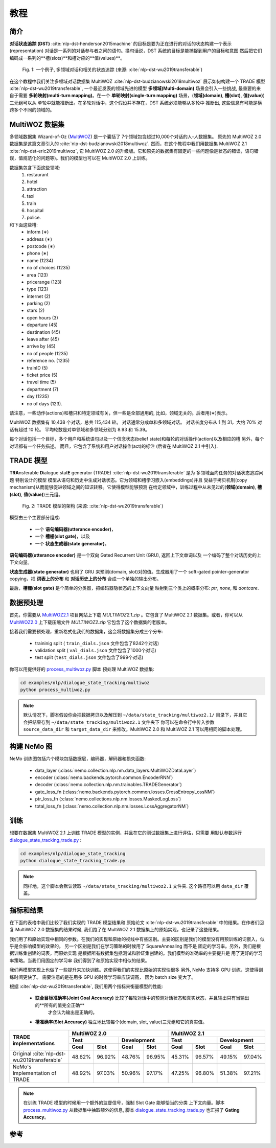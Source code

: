 教程
========


简介
-----

**对话状态追踪 (DST)** :cite:`nlp-dst-henderson2015machine` \
的目标是要为正在进行的对话的状态构建一个表示(representation) \
对话是一系列的对话参与者之间的语句。\
换句话说，DST 系统的目标是能捕捉到用户的目标和意图 \
然后把它们编码成一系列的**槽(slots)**和槽对应的**值(values)**。


.. figure:: dst_multiwoz_example.png

   Fig. 1: 一个例子, 多领域对话和相关的状态追踪 (来源: \
   :cite:`nlp-dst-wu2019transferable`)


在这个教程中我们关注多领域对话数据集 MultiWOZ :cite:`nlp-dst-budzianowski2018multiwoz` \
展示如何构建一个 TRADE 模型 :cite:`nlp-dst-wu2019transferable`, \
一个最近发表的领域先进的模型 \
**多领域(Multi-domain)** 场景会引入一些挑战, 最重要的来自于需要 \
**多轮映射(multi-turn mapping)**。在一个 **单轮映射(single-turn mapping)** 场景，(**领域(domain)**, **槽(slot)**, **值(value)**) 三元组可以从 \
单轮中就能推断出。在多轮对话中，这个假设并不存在，DST 系统必须能够从多轮中 \
推断出, 这些信息有可能是横跨多个不同的领域的。




MultiWOZ 数据集
--------------------

多领域数据集 Wizard-of-Oz (`MultiWOZ`_) 是一个囊括了 \
7个领域包含超过10,000个对话的人-人数据集。
原先的 MultiWOZ 2.0 数据集是这篇文章引入的 :cite:`nlp-dst-budzianowski2018multiwoz`.
然而，在这个教程中我们用数据集 MultiWOZ 2.1  :cite:`nlp-dst-eric2019multiwoz`, 它 MultiWOZ 2.0 的升级版。它和原先的数据集有固定的一些问题像是状态的错误，语句错误，值规范化的问题等)。我们的模型也可以在 MultiWOZ 2.0 上训练。

.. _MultiWOZ: https://www.repository.cam.ac.uk/handle/1810/294507

数据集包含下面这些领域:
 1. restaurant
 2. hotel
 3. attraction
 4. taxi
 5. train
 6. hospital
 7. police.

和下面这些槽:
 * inform (∗)
 * address (∗)
 * postcode (∗)
 * phone (∗)
 * name (1234)
 * no of choices (1235)
 * area (123)
 * pricerange (123)
 * type (123)
 * internet (2)
 * parking (2)
 * stars (2)
 * open hours (3)
 * departure (45)
 * destination (45)
 * leave after (45)
 * arrive by (45)
 * no of people (1235)
 * reference no. (1235)
 * trainID (5)
 * ticket price (5)
 * travel time (5)
 * department (7)
 * day (1235)
 * no of days (123).


请注意，一些动作(actions)和槽只和特定领域有关，但一些是全部通用的, \
比如，领域无关的。后者用(∗)表示。


MultiWOZ 数据集有 10,438 个对话，总共 115,434 轮。 \
对话通常分成单和多领域对话。 \
对话长度分布从 1 到 31，大约 70% 对话有超过 10 轮。 \
平均轮数是对单领域和多领域分别为 8.93 和 15.39。 \

每个对话包括一个目标，多个用户和系统语句以及一个信念状态(belief state)和每轮的对话操作(action)以及相应的槽 \
另外，每个对话都有一个任务描述。 \
而且，它包含了系统和用户对话操作(act)的标注 (后者在 MultiWOZ 2.1 中引入).


TRADE 模型
---------------

**TRA**\nsferable **D**\ialogue stat\ **E** generator (TRADE) :cite:`nlp-dst-wu2019transferable` 是为 \
多领域面向任务的对话状态追踪问题
特别设计的模型 \
模型从语句和历史中生成对话状态。它为领域和槽学习嵌入(embeddings)并且 \
受益于拷贝机制(copy mechanism)从而能够促进领域之间的知识转移。它使得模型能够预测 \
在给定领域中，训练过程中从未见过的(**领域(domain)**, **槽(slot)**, **值(value)**)三元组。


.. figure:: dst_trade_architecture.png

   Fig. 2: TRADE 模型的架构 (来源: :cite:`nlp-dst-wu2019transferable`)

模型由三个主要部分组成:

 * 一个 **语句编码器(utterance encoder)**，
 * 一个 **槽栅(slot gate)**，以及
 * 一个 **状态生成器(state generator)**。  

**语句编码器(utterance encoder)** 是一个双向 Gated Recurrent Unit (GRU), 返回上下文单词以及 \
一个编码了整个对话历史的上下文向量。

**状态生成器(state generator)** 也用了 GRU 来预测(domain, slot)对的值。生成器用了一个 soft-gated \
pointer-generator copying，把 **词表上的分布** 和 **对话历史上的分布** 
合成一个单独的输出分布。

最后，**槽栅(slot gate)** 是个简单的分类器，把编码器隐状态的上下文向量 \
映射到三个类上的概率分布: *ptr*, *none*,  和 *dontcare*.

数据预处理
-------------------

首先，你需要从 `MultiWOZ2.1`_ 项目网站上下载 `MULTIWOZ2.1.zip` 。它包含了 \
MultiWOZ 2.1 数据集。或者，你可以从 `MultiWOZ2.0`_ 上下载压缩文件 `MULTIWOZ2.zip` \
它包含了这个数据集的老版本。

.. _MultiWOZ2.1: https://www.repository.cam.ac.uk/handle/1810/294507

.. _MultiWOZ2.0: https://www.repository.cam.ac.uk/handle/1810/280608

接着我们需要预处理，重新格式化我们的数据集，这会将数据集分成三个分布:

 * traininig split ( ``train_dials.json`` 文件包含了8242个对话)
 * validation split ( ``val_dials.json`` 文件包含了1000个对话)
 * test split (``test_dials.json`` 文件包含了999个对话)

你可以用提供好的 `process_multiwoz.py`_ 脚本
预处理 MultiWOZ 数据集:

.. _process_multiwoz.py: https://github.com/NVIDIA/NeMo/tree/master/examples/nlp/dialogue_state_tracking/multiwoz/process_multiwoz.py

.. code-block:: bash

    cd examples/nlp/dialogue_state_tracking/multiwoz
    python process_multiwoz.py

.. note::
    默认情况下，脚本假设你会把数据拷贝以及解压到 \
    ``~/data/state_tracking/multiwoz2.1/`` \
    目录下，并且它会把结果存到 ``~/data/state_tracking/multiwoz2.1`` 文件夹下 \
    你可以在命令行中传入参数 ``source_data_dir`` 和 ``target_data_dir`` \
    来修改。MultiWOZ 2.0 和 MultiWOZ 2.1 可以用相同的脚本处理。


构建 NeMo 图
-----------------------

NeMo 训练图包括六个模块包括数据层，编码器，解码器和损失函数:

 * data_layer (:class:`nemo.collection.nlp.nm.data_layers.MultiWOZDataLayer`)
 * encoder (:class:`nemo.backends.pytorch.common.EncoderRNN`)
 * decoder (:class:`nemo.collection.nlp.nm.trainables.TRADEGenerator`)
 * gate_loss_fn (:class:`nemo.backends.pytorch.common.losses.CrossEntropyLossNM`)
 * ptr_loss_fn (:class:`nemo.collections.nlp.nm.losses.MaskedLogLoss`)
 * total_loss_fn (:class:`nemo.collection.nlp.nm.losses.LossAggregatorNM`)

训练
--------

想要在数据集 MultiWOZ 2.1 上训练 TRADE 模型的实例，并且在它的测试数据集上进行评估，只需要 \
用默认参数运行 `dialogue_state_tracking_trade.py`_ :

.. _dialogue_state_tracking_trade.py: https://github.com/NVIDIA/NeMo/tree/master/examples/nlp/dialogue_state_tracking/dialogue_state_tracking_trade.py


.. code-block:: bash

    cd examples/nlp/dialogue_state_tracking
    python dialogue_state_tracking_trade.py 


.. note::
    同样地，这个脚本会默认读取 ``~/data/state_tracking/multiwoz2.1`` 文件夹.
    这个路径可以用 ``data_dir`` 覆盖。



指标和结果
-------------------

在下面的表格中我们比较了我们实现的 TRADE 模型结果和 \
原始论文 :cite:`nlp-dst-wu2019transferable` 中的结果。在作者们回复 MultiWOZ 2.0
数据集的结果时候, 我们跑了在 MultiWOZ 2.1 数据集上的原始实现，也记录了这些结果。

我们用了和原始实现中相同的参数。在我们的实现和原始的视线中有些区别。\
主要的区别是我们的模型没有用预训练的词嵌入，似乎是会影响模型的效果的。 \
另一个区别是我们在学习策略的时候用了 SquareAnnealing 而不是 \
固定的学习率。另外，我们是根据训练集创建的词表，而原始实现 \
是根据所有数据集包括测试和验证集创建的。我们模型的准确率的主要提升是 \
用了更好的学习率策略。当我们用固定的学习率 \
我们得到了和原始实现中相似的结果。

我们再模型实现上也做了一些提升来加快训练。这使得我们的实现比原始的实现快很多 \
另外, NeMo 支持多 GPU 训练，这使得训练时间更快了。 \
需要注意的是在用多 GPU 的时候学习率应该调高， \
因为 batch size 变大了。

根据 :cite:`nlp-dst-wu2019transferable`, 我们用两个指标来衡量模型的性能:

 * **联合目标准确率(Joint Goal Accuracy)** 比较了每轮对话中的预测对话状态和真实状态，并且输出只有当输出的**所有的值完全正确**
    才会认为输出是正确的。
 * **槽准确率(Slot Accuracy)** 独立地比较每个(domain, slot, value)三元组和它的真实值。


+---------------------------------------------+--------+--------+--------+--------+--------+--------+--------+--------+
|                                             | MultiWOZ 2.0                      | MultiWOZ 2.1                      |
+                                             +--------+--------+--------+--------+--------+--------+--------+--------+
|                                             | Test            |Development      |  Test           |Development      |
+                                             +--------+--------+--------+--------+--------+--------+--------+--------+
| TRADE implementations                       | Goal   | Slot   | Goal   | Slot   | Goal   | Slot   | Goal   | Slot   |
+=============================================+========+========+========+========+========+========+========+========+
| Original :cite:`nlp-dst-wu2019transferable` | 48.62% | 96.92% | 48.76% | 96.95% | 45.31% | 96.57% | 49.15% | 97.04% |
+---------------------------------------------+--------+--------+--------+--------+--------+--------+--------+--------+
| NeMo's Implementation of TRADE              | 48.92% | 97.03% | 50.96% | 97.17% | 47.25% | 96.80% | 51.38% | 97.21% |
+---------------------------------------------+--------+--------+--------+--------+--------+--------+--------+--------+


.. note::
    在训练 TRADE 模型的时候用一个额外的监督信号，强制 Slot Gate 能够恰当的分类 \
    上下文向量。脚本 `process_multiwoz.py`_ 从数据集中抽取额外的信息,
    脚本 `dialogue_state_tracking_trade.py`_ 也汇报了 **Gating Accuracy**。

参考
-------

.. bibliography:: nlp_all_refs.bib
    :style: plain
    :labelprefix: NLP-DST
    :keyprefix: nlp-dst-
